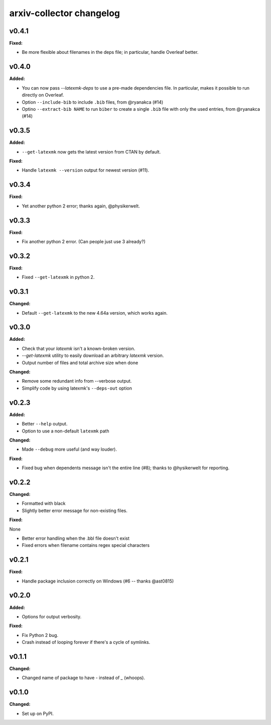 =========================
arxiv-collector changelog
=========================

.. current developments

v0.4.1
====================

**Fixed:**

* Be more flexible about filenames in the deps file; in particular, handle Overleaf better.


v0.4.0
====================

**Added:**

* You can now pass `--latexmk-deps` to use a pre-made dependencies file. In particular, makes it possible to run directly on Overleaf.
* Option ``--include-bib`` to include ``.bib`` files, from @ryanakca (#14)
* Optino ``--extract-bib NAME`` to run ``biber`` to create a single ``.bib`` file with only the used entries, from @ryanakca (#14)



v0.3.5
====================

**Added:**

* ``--get-latexmk`` now gets the latest version from CTAN by default.

**Fixed:**

* Handle ``latexmk --version`` output for newest version (#11).



v0.3.4
====================

**Fixed:**

* Yet another python 2 error; thanks again, @physikerwelt.



v0.3.3
====================

**Fixed:**

* Fix another python 2 error. (Can people just use 3 already?)



v0.3.2
====================

**Fixed:**

* Fixed ``--get-latexmk`` in python 2.



v0.3.1
====================

**Changed:**

* Default ``--get-latexmk`` to the new 4.64a version, which works again.


v0.3.0
====================

**Added:**

* Check that your `latexmk` isn't a known-broken version.
* `--get-latexmk` utility to easily download an arbitrary `latexmk` version.
* Output number of files and total archive size when done

**Changed:**

* Remove some redundant info from --verbose output.
* Simplify code by using latexmk's ``--deps-out`` option



v0.2.3
====================

**Added:**

* Better ``--help`` output.
* Option to use a non-default ``latexmk`` path

**Changed:**

* Made ``--debug`` more useful (and way louder).

**Fixed:**

* Fixed bug when dependents message isn't the entire line (#8); thanks to @hysikerwelt for reporting.



v0.2.2
====================

**Changed:**

* Formatted with black
* Slightly better error message for non-existing files.

**Fixed:**

None

* Better error handling when the .bbl file doesn't exist
* Fixed errors when filename contains regex special characters



v0.2.1
====================

**Fixed:**

* Handle package inclusion correctly on Windows (#6 -- thanks @ast0815)



v0.2.0
====================

**Added:**

* Options for output verbosity.

**Fixed:**

* Fix Python 2 bug.
* Crash instead of looping forever if there's a cycle of symlinks.


v0.1.1
====================

**Changed:**

* Changed name of package to have `-` instead of `_` (whoops).




v0.1.0
====================

**Changed:**

* Set up on PyPI.



